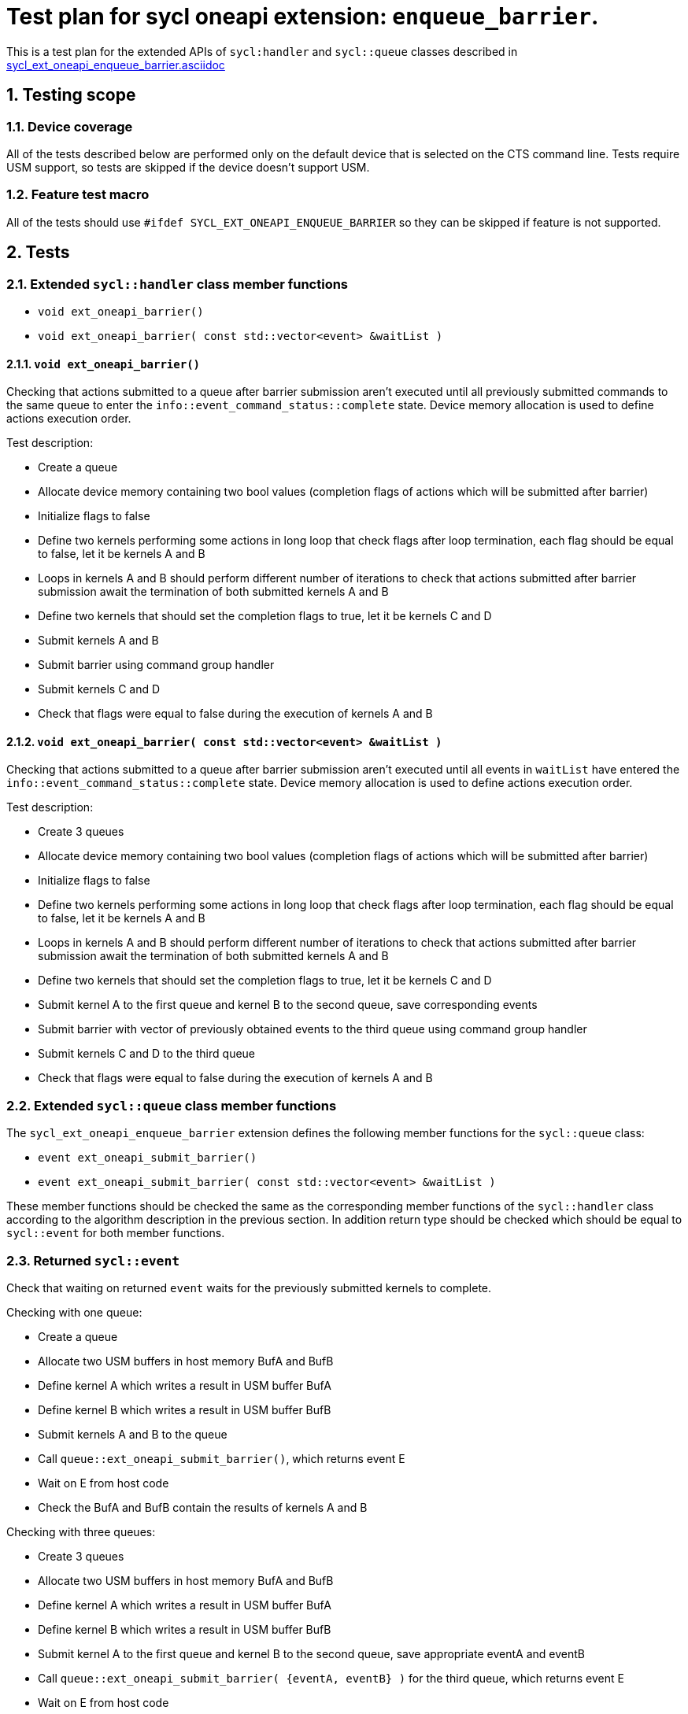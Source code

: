 :sectnums:
:xrefstyle: short

= Test plan for sycl oneapi extension: `enqueue_barrier`.

This is a test plan for the extended APIs of `sycl:handler` and `sycl::queue`
classes described in
https://github.com/intel/llvm/blob/sycl/sycl/doc/extensions/supported/sycl_ext_oneapi_enqueue_barrier.asciidoc[sycl_ext_oneapi_enqueue_barrier.asciidoc]

== Testing scope

=== Device coverage

All of the tests described below are performed only on the default device that
is selected on the CTS command line. Tests require USM support, so tests are
skipped if the device doesn't support USM.

=== Feature test macro

All of the tests should use `#ifdef SYCL_EXT_ONEAPI_ENQUEUE_BARRIER` so they
can be skipped if feature is not supported.

== Tests

=== Extended `sycl::handler` class member functions

* `void ext_oneapi_barrier()`
* `void ext_oneapi_barrier( const std::vector<event> &waitList )`

==== `void ext_oneapi_barrier()`

Checking that actions submitted to a queue after barrier submission aren't
executed until all previously submitted commands to the same queue to enter the
`info::event_command_status::complete` state. Device memory allocation is used
to define actions execution order.

Test description:

* Create a queue
* Allocate device memory containing two bool values (completion flags of 
  actions which will be submitted after barrier)
* Initialize flags to false
* Define two kernels performing some actions in long loop that check flags
  after loop termination, each flag should be equal to false, let it be kernels
  A and B
* Loops in kernels A and B should perform different number of iterations to
  check that actions submitted after barrier submission await the termination
  of both submitted kernels A and B
* Define two kernels that should set the completion flags to true, let it be
  kernels C and D
* Submit kernels A and B
* Submit barrier using command group handler
* Submit kernels C and D
* Check that flags were equal to false during the execution of kernels A and B

==== `void ext_oneapi_barrier( const std::vector<event> &waitList )`

Checking that actions submitted to a queue after barrier submission aren't
executed until all events in `waitList` have entered the
`info::event_command_status::complete` state. Device memory allocation is used
to define actions execution order.

Test description:

* Create 3 queues
* Allocate device memory containing two bool values (completion flags of 
  actions which will be submitted after barrier)
* Initialize flags to false
* Define two kernels performing some actions in long loop that check flags
  after loop termination, each flag should be equal to false, let it be kernels
  A and B
* Loops in kernels A and B should perform different number of iterations to
  check that actions submitted after barrier submission await the termination
  of both submitted kernels A and B
* Define two kernels that should set the completion flags to true, let it be
  kernels C and D
* Submit kernel A to the first queue and kernel B to the second queue, save
  corresponding events
* Submit barrier with vector of previously obtained events to the third queue
  using command group handler
* Submit kernels C and D to the third queue
* Check that flags were equal to false during the execution of kernels A and B

=== Extended `sycl::queue` class member functions

The `sycl_ext_oneapi_enqueue_barrier` extension defines the following member
functions for the `sycl::queue` class:

* `event ext_oneapi_submit_barrier()`
* `event ext_oneapi_submit_barrier( const std::vector<event> &waitList )`

These member functions should be checked the same as the corresponding member
functions of the `sycl::handler` class according to the algorithm description
in the previous section. In addition return type should be checked which should
be equal to `sycl::event` for both member functions.

=== Returned `sycl::event`

Check that waiting on returned `event` waits for the previously submitted
kernels to complete.

Checking with one queue:

* Create a queue
* Allocate two USM buffers in host memory BufA and BufB
* Define kernel A which writes a result in USM buffer BufA
* Define kernel B which writes a result in USM buffer BufB
* Submit kernels A and B to the queue
* Call `queue::ext_oneapi_submit_barrier()`, which returns event E
* Wait on E from host code
* Check the BufA and BufB contain the results of kernels A and B

Checking with three queues:

* Create 3 queues
* Allocate two USM buffers in host memory BufA and BufB
* Define kernel A which writes a result in USM buffer BufA
* Define kernel B which writes a result in USM buffer BufB
* Submit kernel A to the first queue and kernel B to the second queue, save
  appropriate eventA and eventB
* Call `queue::ext_oneapi_submit_barrier( {eventA, eventB} )` for the third
  queue, which returns event E
* Wait on E from host code
* Check the BufA and BufB contain the results of kernels A and B
